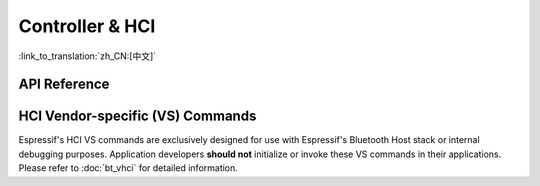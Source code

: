 Controller & HCI
==================================================

:link_to_translation:`zh_CN:[中文]`

.. only:: esp32 or esp32c3 or esp32s3

    Application Examples
    --------------------

    .. only:: esp32

        - :example:`bluetooth/hci/ble_adv_scan_combined` demonstrates how to use Bluetooth capabilities for advertising and scanning with a virtual Host Controller Interface (HCI). This example shows how to implement some host functionalities without a host and displays scanned advertising reports from other devices.

        - :example:`bluetooth/hci/controller_hci_uart_esp32` demonstrates how to configure the Bluetooth LE Controller's HCI to communicate over UART on {IDF_TARGET_NAME}, enabling communication with an external Bluetooth host stack.

        - :example:`bluetooth/hci/controller_vhci_ble_adv` demonstrates how to use the ESP-IDF VHCI ble_advertising app to perform advertising without a host and display received HCI events from the controller.

    .. only:: esp32c3 or esp32s3

        - :example:`bluetooth/hci/controller_hci_uart_esp32c3_and_esp32s3` demonstrates how to configure the Bluetooth LE Controller's HCI to communicate over UART on {IDF_TARGET_NAME}, enabling communication with an external Bluetooth host stack.

API Reference
-------------

.. include-build-file:: inc/esp_bt.inc


HCI Vendor-specific (VS) Commands
--------------------------------------

Espressif's HCI VS commands are exclusively designed for use with Espressif's Bluetooth Host stack or internal debugging purposes. Application developers **should not** initialize or invoke these VS commands in their applications. Please refer to :doc:`bt_vhci` for detailed information.
